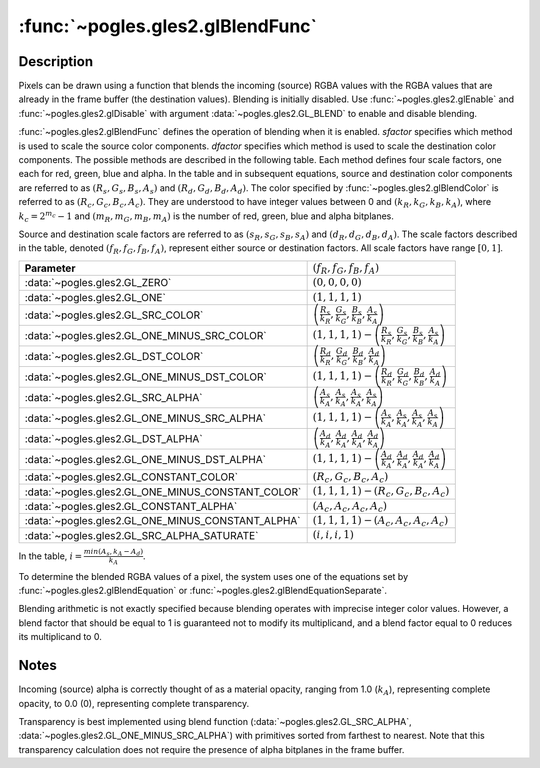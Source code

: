 :func:`~pogles.gles2.glBlendFunc`
=================================

.. function:: pogles.gles2.glBlendFunc(sfactor, dfactor)

    Specify pixel arithmetic.

    :param sfactor: specifies how the red, green, blue and alpha source
            blending factors are computed.  It must be
            :data:`~pogles.gles2.GL_ZERO`, :data:`~pogles.gles2.GL_ONE`,
            :data:`~pogles.gles2.GL_SRC_COLOR`,
            :data:`~pogles.gles2.GL_ONE_MINUS_SRC_COLOR`,
            :data:`~pogles.gles2.GL_DST_COLOR`,
            :data:`~pogles.gles2.GL_ONE_MINUS_DST_COLOR`,
            :data:`~pogles.gles2.GL_SRC_ALPHA`,
            :data:`~pogles.gles2.GL_ONE_MINUS_SRC_ALPHA`,
            :data:`~pogles.gles2.GL_DST_ALPHA`,
            :data:`~pogles.gles2.GL_ONE_MINUS_DST_ALPHA`,
            :data:`~pogles.gles2.GL_CONSTANT_COLOR`,
            :data:`~pogles.gles2.GL_ONE_MINUS_CONSTANT_COLOR`,
            :data:`~pogles.gles2.GL_CONSTANT_ALPHA`,
            :data:`~pogles.gles2.GL_ONE_MINUS_CONSTANT_ALPHA` or
            :data:`~pogles.gles2.GL_SRC_ALPHA_SATURATE`.  The initial value is
            :data:`~pogles.gles2.GL_ONE`.
    :type sfactor: int
    :param dfactor: specifies how the red, green, blue and alpha destination
            blending factors are computed.  It must be
            :data:`~pogles.gles2.GL_ZERO`, :data:`~pogles.gles2.GL_ONE`,
            :data:`~pogles.gles2.GL_SRC_COLOR`,
            :data:`~pogles.gles2.GL_ONE_MINUS_SRC_COLOR`,
            :data:`~pogles.gles2.GL_DST_COLOR`,
            :data:`~pogles.gles2.GL_ONE_MINUS_DST_COLOR`,
            :data:`~pogles.gles2.GL_SRC_ALPHA`,
            :data:`~pogles.gles2.GL_ONE_MINUS_SRC_ALPHA`,
            :data:`~pogles.gles2.GL_DST_ALPHA`,
            :data:`~pogles.gles2.GL_ONE_MINUS_DST_ALPHA`,
            :data:`~pogles.gles2.GL_CONSTANT_COLOR`,
            :data:`~pogles.gles2.GL_ONE_MINUS_CONSTANT_COLOR`,
            :data:`~pogles.gles2.GL_CONSTANT_ALPHA` or
            :data:`~pogles.gles2.GL_ONE_MINUS_CONSTANT_ALPHA`.  The initial
            value is :data:`~pogles.gles2.GL_ZERO`.
    :type dfactor: int
    :raises: :exc:`~pogles.gles2.GLException`


Description
-----------

Pixels can be drawn using a function that blends the incoming (source) RGBA
values with the RGBA values that are already in the frame buffer (the
destination values).  Blending is initially disabled.  Use
:func:`~pogles.gles2.glEnable` and :func:`~pogles.gles2.glDisable` with
argument :data:`~pogles.gles2.GL_BLEND` to enable and disable blending.

:func:`~pogles.gles2.glBlendFunc` defines the operation of blending when it is
enabled.  *sfactor* specifies which method is used to scale the source color
components.  *dfactor* specifies which method is used to scale the destination
color components.  The possible methods are described in the following table.
Each method defines four scale factors, one each for red, green, blue and
alpha.  In the table and in subsequent equations, source and destination color
components are referred to as :math:`(R_s, G_s, B_s, A_s)` and
:math:`(R_d, G_d, B_d, A_d)`.  The color specified by
:func:`~pogles.gles2.glBlendColor` is referred to as
:math:`(R_c, G_c, B_c, A_c)`.  They are understood to have integer values
between 0 and :math:`(k_R, k_G, k_B, k_A)`, where :math:`k_c = 2^{m_c} - 1` and
:math:`(m_R, m_G, m_B, m_A)` is the number of red, green, blue and alpha
bitplanes.

Source and destination scale factors are referred to as
:math:`(s_R, s_G, s_B, s_A)` and :math:`(d_R, d_G, d_B, d_A)`.  The scale
factors described in the table, denoted :math:`(f_R, f_G, f_B, f_A)`, represent
either source or destination factors.  All scale factors have range
:math:`[0,1]`.

+---------------------------------------------------+--------------------------------------------------------------------------------------------------------+
| **Parameter**                                     | :math:`(f_R, f_G, f_B, f_A)`                                                                           |
+---------------------------------------------------+--------------------------------------------------------------------------------------------------------+
| :data:`~pogles.gles2.GL_ZERO`                     | :math:`(0, 0, 0, 0)`                                                                                   |
+---------------------------------------------------+--------------------------------------------------------------------------------------------------------+
| :data:`~pogles.gles2.GL_ONE`                      | :math:`(1, 1, 1, 1)`                                                                                   |
+---------------------------------------------------+--------------------------------------------------------------------------------------------------------+
| :data:`~pogles.gles2.GL_SRC_COLOR`                | :math:`\left(\frac{R_s}{k_R}, \frac{G_s}{k_G}, \frac{B_s}{k_B}, \frac{A_s}{k_A}\right)`                |
+---------------------------------------------------+--------------------------------------------------------------------------------------------------------+
| :data:`~pogles.gles2.GL_ONE_MINUS_SRC_COLOR`      | :math:`(1, 1, 1, 1) - \left(\frac{R_s}{k_R}, \frac{G_s}{k_G}, \frac{B_s}{k_B}, \frac{A_s}{k_A}\right)` |
+---------------------------------------------------+--------------------------------------------------------------------------------------------------------+
| :data:`~pogles.gles2.GL_DST_COLOR`                | :math:`\left(\frac{R_d}{k_R}, \frac{G_d}{k_G}, \frac{B_d}{k_B}, \frac{A_d}{k_A}\right)`                |
+---------------------------------------------------+--------------------------------------------------------------------------------------------------------+
| :data:`~pogles.gles2.GL_ONE_MINUS_DST_COLOR`      | :math:`(1, 1, 1, 1) - \left(\frac{R_d}{k_R}, \frac{G_d}{k_G}, \frac{B_d}{k_B}, \frac{A_d}{k_A}\right)` |
+---------------------------------------------------+--------------------------------------------------------------------------------------------------------+
| :data:`~pogles.gles2.GL_SRC_ALPHA`                | :math:`\left(\frac{A_s}{k_A}, \frac{A_s}{k_A}, \frac{A_s}{k_A}, \frac{A_s}{k_A}\right)`                |
+---------------------------------------------------+--------------------------------------------------------------------------------------------------------+
| :data:`~pogles.gles2.GL_ONE_MINUS_SRC_ALPHA`      | :math:`(1, 1, 1, 1) - \left(\frac{A_s}{k_A}, \frac{A_s}{k_A}, \frac{A_s}{k_A}, \frac{A_s}{k_A}\right)` |
+---------------------------------------------------+--------------------------------------------------------------------------------------------------------+
| :data:`~pogles.gles2.GL_DST_ALPHA`                | :math:`\left(\frac{A_d}{k_A}, \frac{A_d}{k_A}, \frac{A_d}{k_A}, \frac{A_d}{k_A}\right)`                |
+---------------------------------------------------+--------------------------------------------------------------------------------------------------------+
| :data:`~pogles.gles2.GL_ONE_MINUS_DST_ALPHA`      | :math:`(1, 1, 1, 1) - \left(\frac{A_d}{k_A}, \frac{A_d}{k_A}, \frac{A_d}{k_A}, \frac{A_d}{k_A}\right)` |
+---------------------------------------------------+--------------------------------------------------------------------------------------------------------+
| :data:`~pogles.gles2.GL_CONSTANT_COLOR`           | :math:`(R_c, G_c, B_c, A_c)`                                                                           |
+---------------------------------------------------+--------------------------------------------------------------------------------------------------------+
| :data:`~pogles.gles2.GL_ONE_MINUS_CONSTANT_COLOR` | :math:`(1, 1, 1, 1) - (R_c, G_c, B_c, A_c)`                                                            |
+---------------------------------------------------+--------------------------------------------------------------------------------------------------------+
| :data:`~pogles.gles2.GL_CONSTANT_ALPHA`           | :math:`(A_c, A_c, A_c, A_c)`                                                                           |
+---------------------------------------------------+--------------------------------------------------------------------------------------------------------+
| :data:`~pogles.gles2.GL_ONE_MINUS_CONSTANT_ALPHA` | :math:`(1, 1, 1, 1) - (A_c, A_c, A_c, A_c)`                                                            |
+---------------------------------------------------+--------------------------------------------------------------------------------------------------------+
| :data:`~pogles.gles2.GL_SRC_ALPHA_SATURATE`       | :math:`(i, i, i, 1)`                                                                                   |
+---------------------------------------------------+--------------------------------------------------------------------------------------------------------+

In the table, :math:`i = \frac{min(A_s, k_A - A_d)}{k_A}`.

To determine the blended RGBA values of a pixel, the system uses one of the
equations set by :func:`~pogles.gles2.glBlendEquation` or
:func:`~pogles.gles2.glBlendEquationSeparate`.

Blending arithmetic is not exactly specified because blending operates with
imprecise integer color values.  However, a blend factor that should be equal
to 1 is guaranteed not to modify its multiplicand, and a blend factor equal to
0 reduces its multiplicand to 0.


Notes
-----

Incoming (source) alpha is correctly thought of as a material opacity, ranging
from 1.0 (:math:`k_A`), representing complete opacity, to 0.0 (0), representing
complete transparency.

Transparency is best implemented using blend function
(:data:`~pogles.gles2.GL_SRC_ALPHA`,
:data:`~pogles.gles2.GL_ONE_MINUS_SRC_ALPHA`) with primitives sorted from
farthest to nearest.  Note that this transparency calculation does not require
the presence of alpha bitplanes in the frame buffer.
